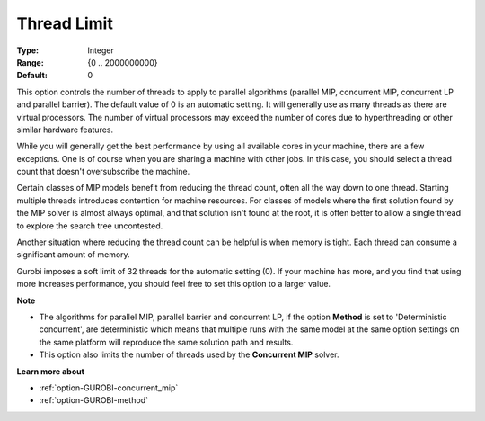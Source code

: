 .. _option-GUROBI-thread_limit:


Thread Limit
============



:Type:	Integer	
:Range:	{0 .. 2000000000}	
:Default:	0	



This option controls the number of threads to apply to parallel algorithms (parallel MIP, concurrent MIP, concurrent LP and parallel barrier). The default value of 0 is an automatic setting. It will generally use as many threads as there are virtual processors. The number of virtual processors may exceed the number of cores due to hyperthreading or other similar hardware features.



While you will generally get the best performance by using all available cores in your machine, there are a few exceptions. One is of course when you are sharing a machine with other jobs. In this case, you should select a thread count that doesn't oversubscribe the machine.



Certain classes of MIP models benefit from reducing the thread count, often all the way down to one thread. Starting multiple threads introduces contention for machine resources. For classes of models where the first solution found by the MIP solver is almost always optimal, and that solution isn't found at the root, it is often better to allow a single thread to explore the search tree uncontested.



Another situation where reducing the thread count can be helpful is when memory is tight. Each thread can consume a significant amount of memory.



Gurobi imposes a soft limit of 32 threads for the automatic setting (0). If your machine has more, and you find that using more increases performance, you should feel free to set this option to a larger value.



**Note** 

*	The algorithms for parallel MIP, parallel barrier and concurrent LP, if the option **Method**  is set to 'Deterministic concurrent', are deterministic which means that multiple runs with the same model at the same option settings on the same platform will reproduce the same solution path and results.
*	This option also limits the number of threads used by the **Concurrent MIP**  solver.




**Learn more about** 

*	:ref:`option-GUROBI-concurrent_mip` 
*	:ref:`option-GUROBI-method` 




